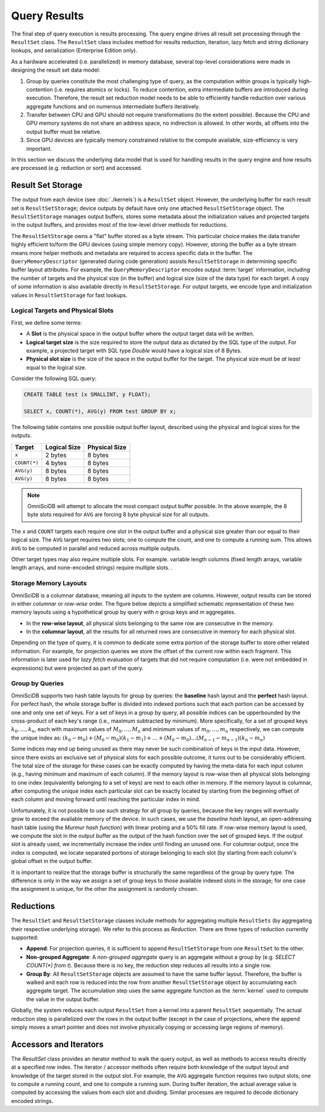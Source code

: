 .. OmniSciDB Query Execution

==================================
Query Results
==================================

The final step of query execution is results processing. The query engine drives all result set processing through the ``ResultSet`` class. The ``ResultSet`` class includes method for results reduction, iteration, lazy fetch and string dictionary lookups, and serialization (Enterprise Edition only). 

As a hardware accelerated (i.e. parallelized) in memory database, several top-level considerations were made in designing the result set data model:

#. Group by queries constitute the most challenging type of query, as the computation within groups is typically high-contention (i.e. requires atomics or locks). To reduce contention, extra intermediate buffers are introduced during execution. Therefore, the result set reduction model needs to be able to efficiently handle reduction over various aggregate functions and on numerous intermediate buffers iteratively.
#. Transfer between CPU and GPU should not require transformations (to the extent possible). Because the CPU and GPU memory systems do not share an address space, no indirection is allowed. In other words, all offsets into the output buffer must be relative.
#. Since GPU devices are typically memory constrained relative to the compute available, size-efficiency is very important.

In this section we discuss the underlying data model that is used for handling results in the query engine and how results are processed (e.g. reduction or sort) and accessed.

Result Set Storage
------------------

The output from each device (see :doc:`./kernels`) is a ``ResultSet`` object. However, the underlying buffer for each result set is ``ResultSetStorage``; device outputs by default have only one attached ``ResultSetStorage`` object. The ``ResultSetStorage`` manages output buffers, stores some metadata about the initialization values and projected targets in the output buffers, and provides most of the low-level driver methods for reductions.

The ``ResultSetStorage`` owns a "flat" buffer stored as a byte stream. This particular choice makes the data transfer highly efficient to/form the GPU devices (using simple memory copy). However, storing the buffer as a byte stream means more helper methods and metadata are required to access specific data in the buffer. The ``QueryMemoryDescriptor`` (generated during code generation) assists ``ResultSetStorage`` in determining specific buffer layout attributes. For example, the ``QueryMemoryDescriptor`` encodes output :term:`target` information, including the number of targets and the physical size (in the buffer) and logical size (size of the data type) for each target. A copy of some information is also available directly in ``ResultSetStorage``. For output targets, we encode type and initialization values in ``ResultSetStorage`` for fast lookups.

Logical Targets and Physical Slots
^^^^^^^^^^^^^^^^^^^^^^^^^^^^^^^^^^^^^^^^^

First, we define some terms:

* A **Slot** is the physical space in the output buffer where the output target data will be written. 
* **Logical target size** is the size required to store the output data as dictated by the SQL type of the output. For example, a projected target with SQL type `Double` would have a logical size of 8 Bytes. 
* **Physical slot size** is the size of the space in the output buffer for the target. The physical size must be *at least* equal to the logical size. 

Consider the following SQL query:

.. code-block:: sql

    CREATE TABLE test (x SMALLINT, y FLOAT);

    SELECT x, COUNT(*), AVG(y) FROM test GROUP BY x;

The following table contains one possible output buffer layout, described using the physical and logical sizes for the outputs. 

+-------------+--------------+--------------+
|Target       |  Logical Size| Physical Size|  
+=============+==============+==============+
|``x``        |  2 bytes     |  8 bytes     |
+-------------+--------------+--------------+
|``COUNT(*)`` |  4 bytes     |  8 bytes     |
+-------------+--------------+--------------+
|``AVG(y)``   |  8 bytes     | 8 bytes      |
+-------------+--------------+--------------+
|``AVG(y)``   |  8 bytes     | 8 bytes      |
+-------------+--------------+--------------+

.. note:: 
    OmniSciDB will attempt to allocate the most compact output buffer possible. In the above example, the 8 byte slots required for ``AVG`` are forcing 8 byte physical size for all outputs. 

The ``x`` and ``COUNT`` targets each require one slot in the output buffer and a physical size greater than our equal to their logical size. The ``AVG`` target requires two slots; one to compute the count, and one to compute a running sum. This allows ``AVG`` to be computed in parallel and reduced across multiple outputs. 

Other target types may also require multiple slots. For example. variable length columns (fixed length arrays, variable length arrays, and none-encoded strings) require multiple slots. 
.


Storage Memory Layouts
^^^^^^^^^^^^^^^^^^^^^^

OmniSciDB is a columnar database, meaning all inputs to the system are columns. However, output results can be stored in either `columnar` or `row-wise` order. The figure below depicts a simplified schematic representation of these two memory layouts using a hypothetical 
group by query with `n` group keys and `m` aggregates.

* In the **row-wise layout**, all physical slots belonging to the same row are consecutive in the memory.
* In the **columnar layout**, all the results for all returned rows are consecutive in memory for each physical slot.

.. image:: ../img/memory_layout_schematic.png 

Depending on the type of query, it is common to dedicate some extra portion of the storage buffer to store other related information.
For example, for projection queries we store the offset of the current row within each fragment. This information is later used for `lazy fetch` evaluation of targets that did not require computation (i.e. were not embedded in expressions) but were projected as part of the query.

Group by Queries
^^^^^^^^^^^^^^^^^

OmniSciDB supports two hash table layouts for group by queries: the **baseline** hash layout and the **perfect** hash layout. For perfect hash, the whole storage buffer is divided into indexed portions such that each portion can be accessed by one and only one set of keys. For a set of keys in a group by query, all possible indices can be upperbounded by the cross-product of each key's range (i.e., maximum subtracted by minimum). More specifically, for a set of grouped keys :math:`k_0, \dots, k_n`, each with maximum values of :math:`M_0, \dots, M_n` and minimum values of :math:`m_0, \dots, m_n` respectively, 
we can compute the unique index as: :math:`(k_0 - m_0) + (M_0 - m_0)(k_1 - m_1) + \dots + (M_0 - m_0) \dots (M_{n-1}-m_{n-1})(k_n - m_n)` 


Some indices may end up being unused as there may never be such combination of keys in the input data. However, since there exists an exclusive set of physical slots for each possible outcome, it turns out to be considerably efficient. The total size of the storage for these cases can be exactly computed by having the meta-data for each 
input column (e.g., having minimum and maximum of each column). If the memory layout is row-wise then all physical slots belonging to one index (equivalently belonging to a set of keys) 
are next to each other in memory. If the memory layout is columnar, after computing the unique index each particular slot can be exactly located by starting from the beginning offset of each column and moving forward until reaching the particular index in mind. 

Unfortunately, it is not possible to use such strategy for all group by queries, because the key ranges will eventually grow to exceed the available memory of the device. In such cases, we use the `baseline hash` layout, an open-addressing hash table (using the `Murmur hash function`) with linear probing and a 50% fill rate. If row-wise memory layout is used, we compute the slot in the output buffer as the output of the hash function over the set of grouped keys. If the output slot is already used, we incrementally increase the index until finding an unused one. For columnar output, once the index is computed, we locate separated portions of storage belonging to each slot (by starting from each column's global offset in the output buffer.

It is important to realize that the storage buffer is structurally the same regardless of the group by query type. The difference is only in the way we assign a set of group keys to those available indexed slots in the storage; for one case the assignment is unique, for the other the assignment is randomly chosen.

Reductions
----------

The ``ResultSet`` and ``ResultSetStorage`` classes include methods for aggregating multiple ``ResultSets`` (by aggregating their respective underlying storage). We refer to this process as `Reduction`. There are three types of reduction currently supported:

* **Append**: For projection queries, it is sufficient to append ``ResultSetStorage`` from one ``ResultSet`` to the other.
* **Non-grouped Aggregate**: A `non-grouped aggregate` query is an aggregate without a group by (e.g. `SELECT COUNT(*) from t`). Because there is no key, the reduction step reduces all results into a single row. 
* **Group By**: All ``ResultSetStorage`` objects are assumed to have the same buffer layout. Therefore, the buffer is walked and each row is reduced into the row from another ``ResultSetStorage`` object by accumulating each aggregate target. The accumulation step uses the same aggregate function as the :term:`kernel` used to compute the value in the output buffer. 

Globally, the system reduces each output ``ResultSet`` from a kernel into a parent ``ResultSet`` sequentially. The actual reduction step is parallelized over the rows in the output buffer (except in the case of projections, where the append simply moves a smart pointer and does not involve physically copying or accessing large regions of memory).

Accessors and Iterators
------------------------
The `ResultSet` class provides an iterator method to walk the query output, as well as methods to access results directly at a specified row index. The iterator / accessor methods often require both knowledge of the output layout and knowledge of the target stored in the output slot. For example, the ``AVG`` aggregate function requires two output slots; one to compute a running count, and one to compute a running sum. During buffer iteration, the actual average value is computed by accessing the values from each slot and dividing. Similar processes are required to decode dictionary encoded strings.